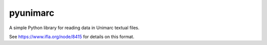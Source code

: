 
pyunimarc
=========

A simple Python library for reading data in Unimarc textual files.

See https://www.ifla.org/node/8415 for details on this format.


